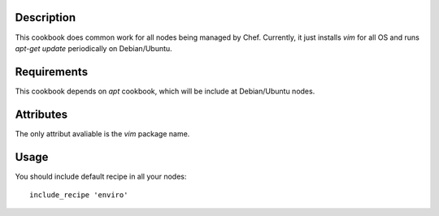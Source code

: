 Description
===========
This cookbook does common work for all nodes being managed by Chef. Currently,
it just installs `vim` for all OS and runs `apt-get update` periodically on
Debian/Ubuntu.

Requirements
============
This cookbook depends on `apt` cookbook, which will be include at Debian/Ubuntu
nodes.

Attributes
==========
The only attribut avaliable is the `vim` package name.

Usage
=====
You should include default recipe in all your nodes::

    include_recipe 'enviro'
